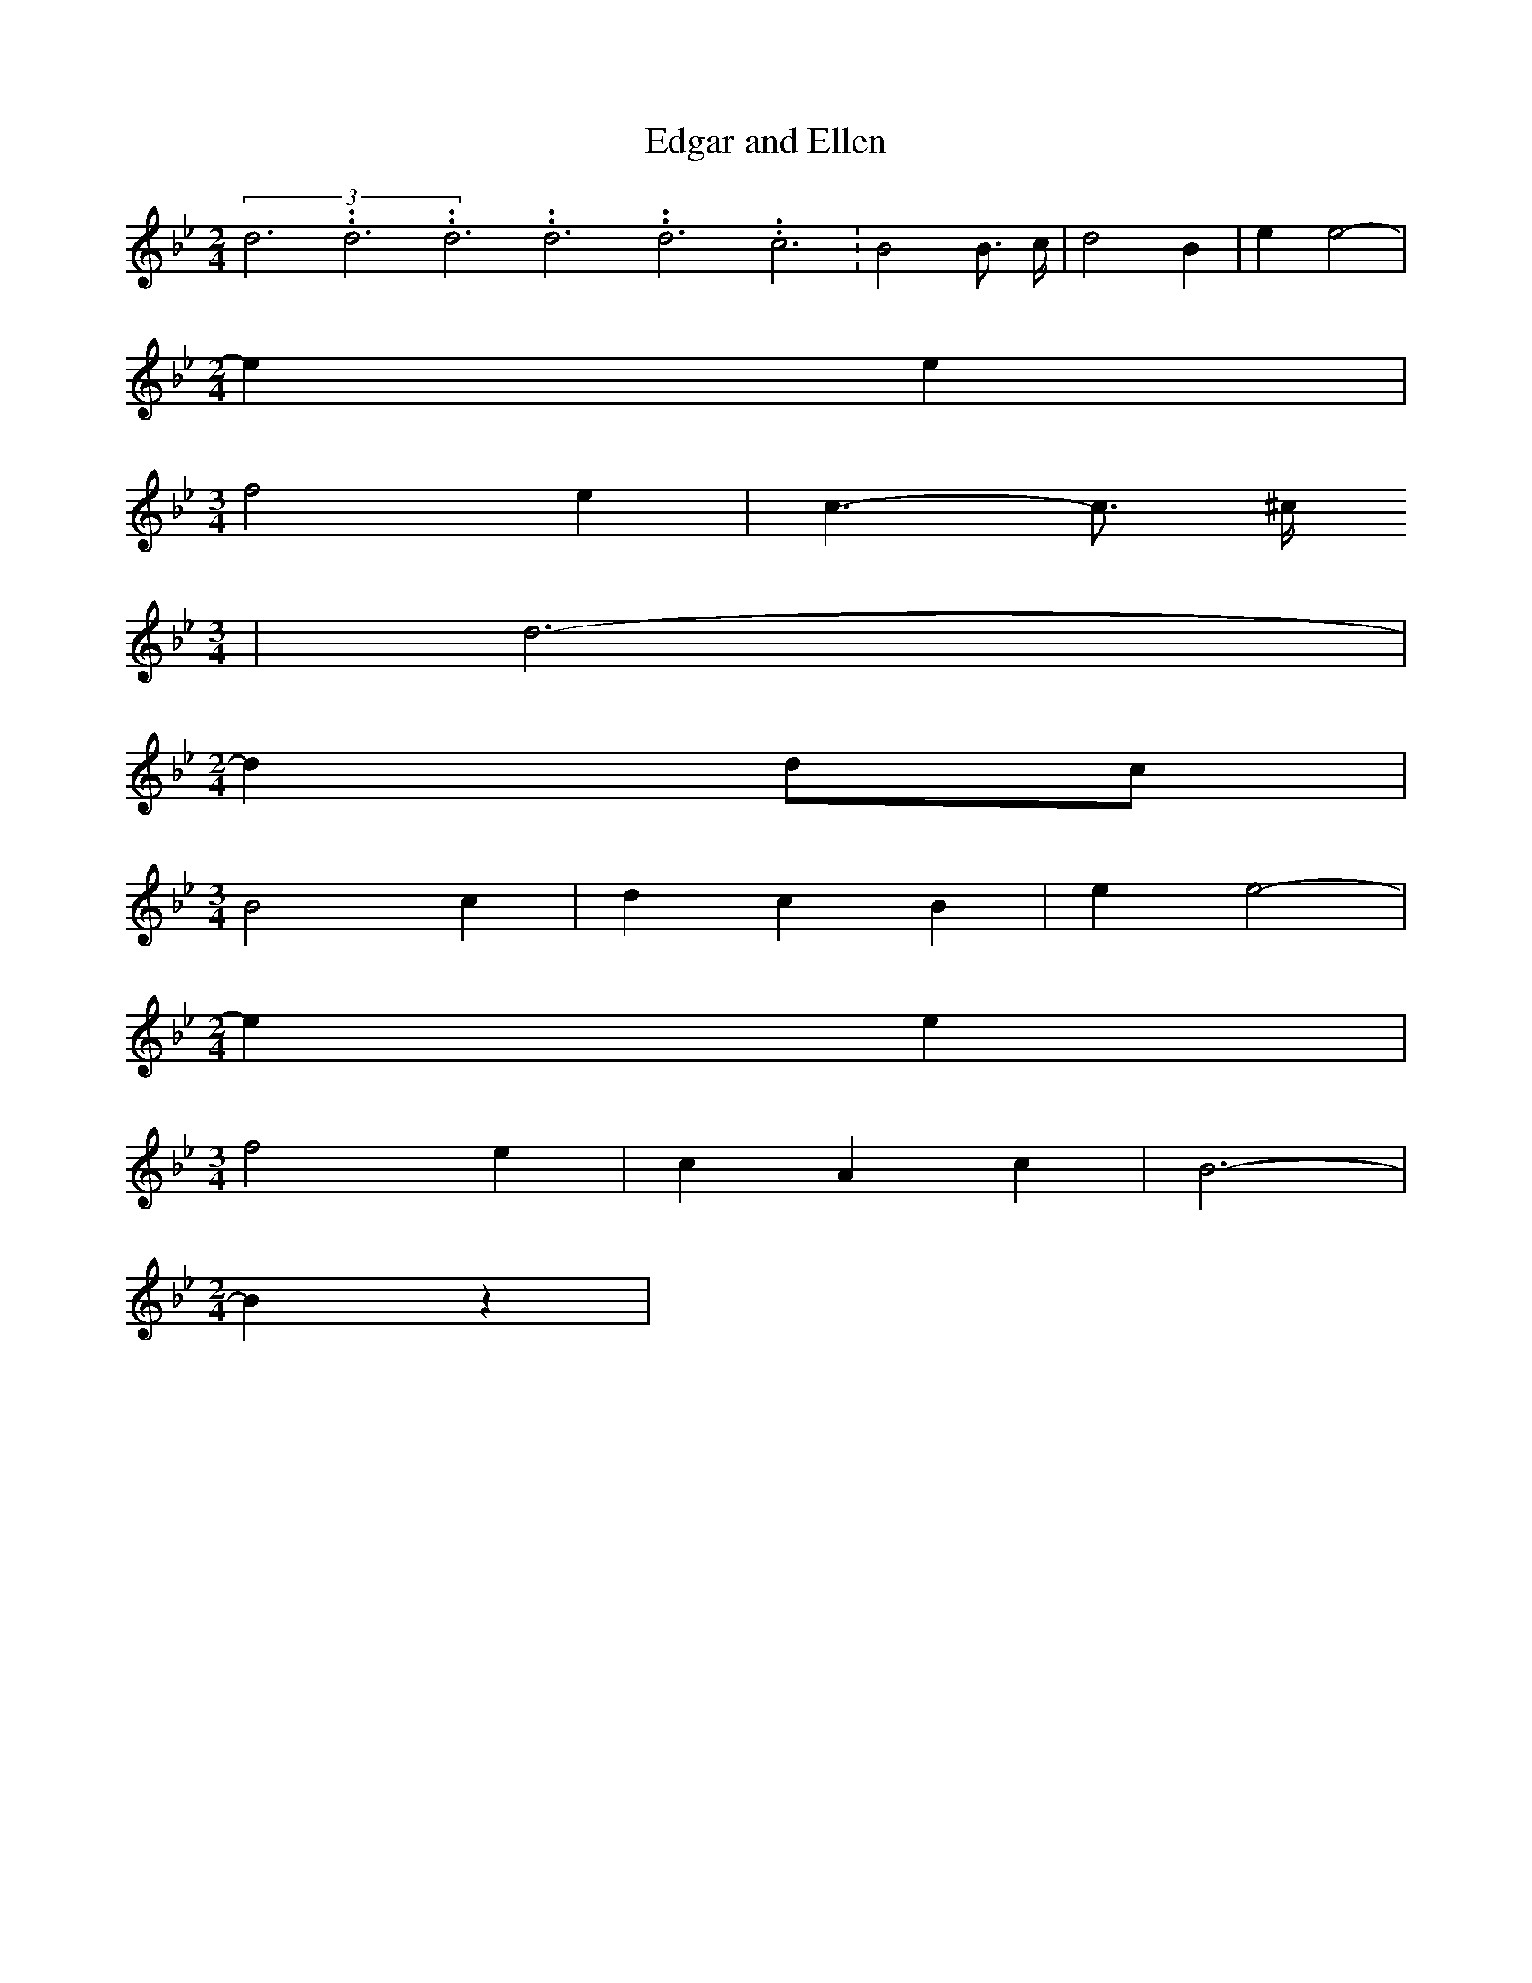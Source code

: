 % Generated more or less automatically by swtoabc by Erich Rickheit KSC
X:1
T:Edgar and Ellen
M:2/4
L:1/4
K:Bb
(3d3.99999962500005/11.9999985000002d3.99999962500005/11.9999985000002d3.99999962500005/11.9999985000002d3.99999962500005/11.9999985000002d3.99999962500005/11.9999985000002c3.99999962500005/11.9999985000002|\
 B2 B3/4 c/4| d2 B| e e2-|
M:2/4
 e e|
M:3/4
 f2 e| c3/2- c3/4 ^c/4
M:3/4
| d3-|
M:2/4
 dd/2-c/2|
M:3/4
 B2 c| d- c B| e e2-|
M:2/4
 e e|
M:3/4
 f2 e| c- A c| B3-|
M:2/4
 B z|

